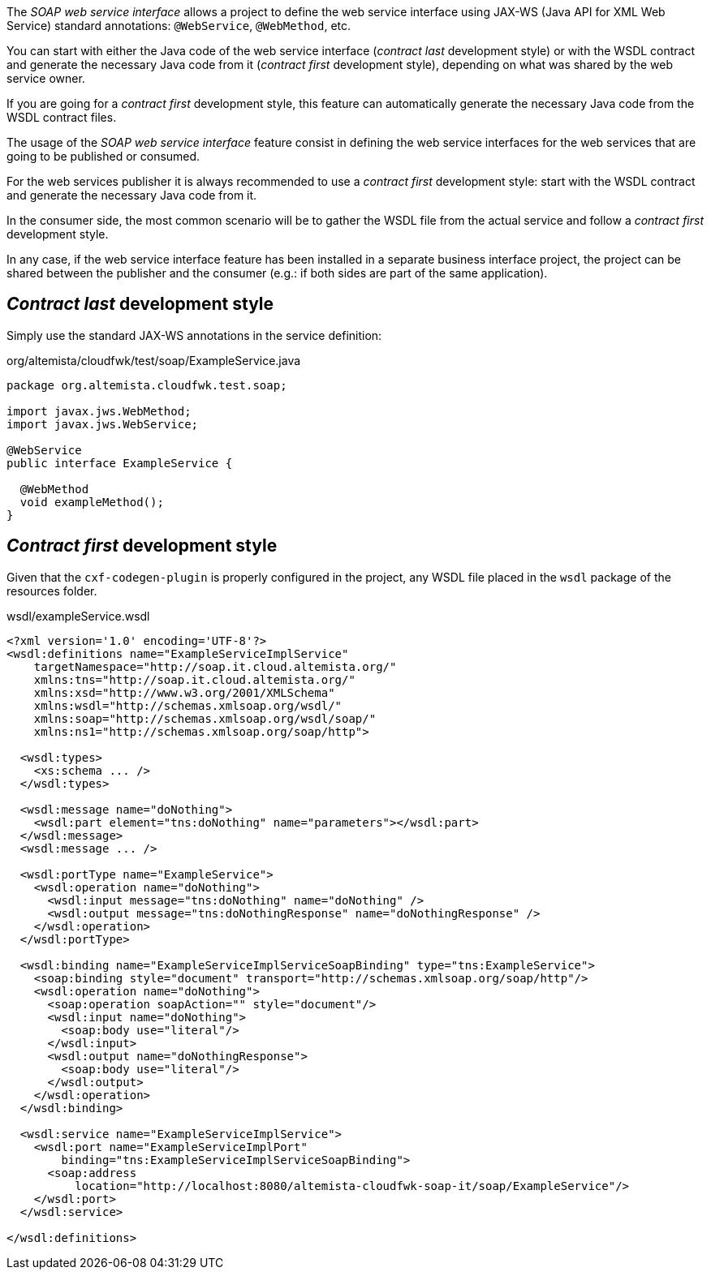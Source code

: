 
:fragment:

The _SOAP web service interface_ allows a project to define the web service interface using JAX-WS (Java API for XML Web Service) standard annotations: `@WebService`, `@WebMethod`, etc.

You can start with either the Java code of the web service interface (_contract last_ development style)
or with the WSDL contract and generate the necessary Java code from it (_contract first_ development style),
depending on what was shared by the web service owner.

If you are going for a _contract first_ development style, this feature can automatically generate the necessary Java code from the WSDL contract files.

The usage of the _SOAP web service interface_ feature consist in defining the web service interfaces for the web services that are going to be published or consumed.

For the web services publisher it is always recommended to use a _contract first_ development style: start with the WSDL contract and generate the necessary Java code from it.

In the consumer side, the most common scenario will be to gather the WSDL file from the actual service and follow a _contract first_ development style.

In any case, if the web service interface feature has been installed in a separate business interface project, the project can be shared between the publisher and the consumer (e.g.: if both sides are part of the same application).

== _Contract last_ development style

Simply use the standard JAX-WS annotations in the service definition:

[source,java]
.org/altemista/cloudfwk/test/soap/ExampleService.java
----
package org.altemista.cloudfwk.test.soap;

import javax.jws.WebMethod;
import javax.jws.WebService;

@WebService
public interface ExampleService {

  @WebMethod
  void exampleMethod();
}
----

== _Contract first_ development style

Given that the `cxf-codegen-plugin` is properly configured in the project, any WSDL file placed in the `wsdl` package of the resources folder.

[source,xml]
.wsdl/exampleService.wsdl
----
<?xml version='1.0' encoding='UTF-8'?>
<wsdl:definitions name="ExampleServiceImplService"
    targetNamespace="http://soap.it.cloud.altemista.org/"
    xmlns:tns="http://soap.it.cloud.altemista.org/"
    xmlns:xsd="http://www.w3.org/2001/XMLSchema"
    xmlns:wsdl="http://schemas.xmlsoap.org/wsdl/"
    xmlns:soap="http://schemas.xmlsoap.org/wsdl/soap/"
    xmlns:ns1="http://schemas.xmlsoap.org/soap/http">

  <wsdl:types>
    <xs:schema ... />
  </wsdl:types>

  <wsdl:message name="doNothing">
    <wsdl:part element="tns:doNothing" name="parameters"></wsdl:part>
  </wsdl:message>
  <wsdl:message ... />

  <wsdl:portType name="ExampleService">
    <wsdl:operation name="doNothing">
      <wsdl:input message="tns:doNothing" name="doNothing" />
      <wsdl:output message="tns:doNothingResponse" name="doNothingResponse" />
    </wsdl:operation>
  </wsdl:portType>

  <wsdl:binding name="ExampleServiceImplServiceSoapBinding" type="tns:ExampleService">
    <soap:binding style="document" transport="http://schemas.xmlsoap.org/soap/http"/>
    <wsdl:operation name="doNothing">
      <soap:operation soapAction="" style="document"/>
      <wsdl:input name="doNothing">
        <soap:body use="literal"/>
      </wsdl:input>
      <wsdl:output name="doNothingResponse">
        <soap:body use="literal"/>
      </wsdl:output>
    </wsdl:operation>
  </wsdl:binding>

  <wsdl:service name="ExampleServiceImplService">
    <wsdl:port name="ExampleServiceImplPort"
        binding="tns:ExampleServiceImplServiceSoapBinding">
      <soap:address
          location="http://localhost:8080/altemista-cloudfwk-soap-it/soap/ExampleService"/>
    </wsdl:port>
  </wsdl:service>

</wsdl:definitions>
----
